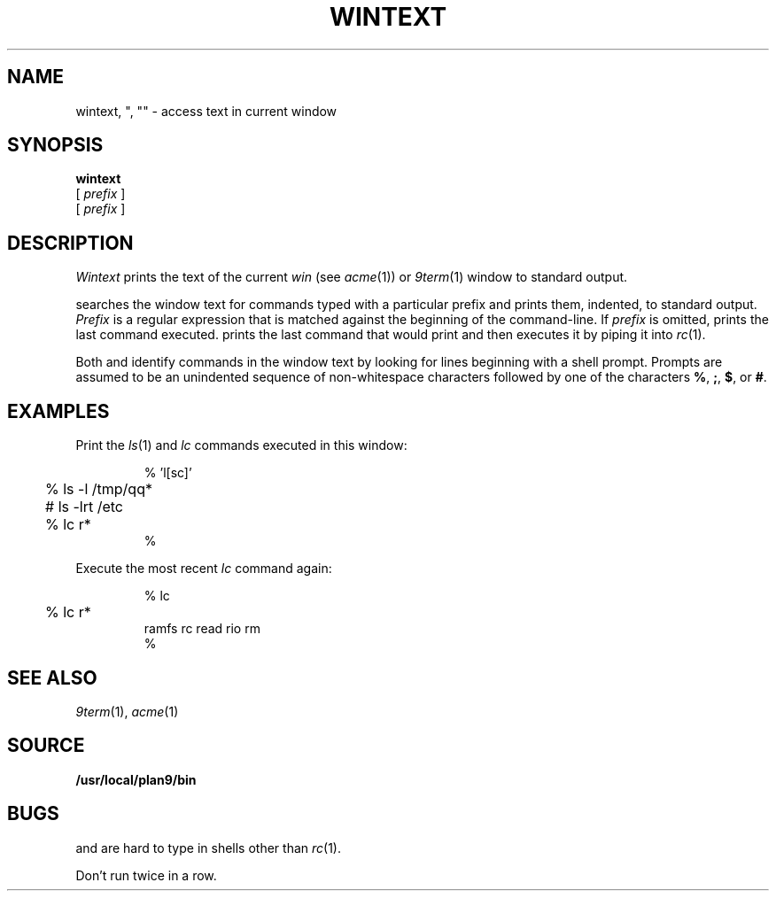 .TH WINTEXT 1
.SH NAME
wintext, ", "" \- access text in current window
.SH SYNOPSIS
.B wintext
.br
.B \C'"'\ 
[
.I prefix
]
.br
.B \C'"'\C'"'\ 
[
.I prefix
]
.SH DESCRIPTION
.I Wintext
prints the text of the current
.I win
(see
.IR acme (1))
or
.IR 9term (1)
window to standard output.
.PP
.I \C'"'
searches the window text for commands typed with a particular prefix
and prints them, indented, to standard output.
.I Prefix
is a regular expression that is matched against the beginning of the command-line.
If
.I prefix
is omitted,
.I \C'"'
prints the last command executed.
.I \C'"'\C'"'
prints the last command that
.I \C'"'
would print and then executes it by piping it into 
.IR rc (1).
.PP
Both
.I \C'"'
and
.I \C'"'\C'"'
identify commands in the window text by looking for lines
beginning with a shell prompt.
Prompts are assumed to be an unindented sequence of
non-whitespace characters followed by one of the
characters
.BR % ,
.BR ; ,
.BR $ ,
or
.BR # .
.SH EXAMPLES
Print the
.IR ls (1)
and
.I lc
commands executed in this window:
.IP
.EX
.ta +4n
% \C'"' 'l[sc]'
	% ls -l /tmp/qq*
	# ls -lrt /etc
	% lc r*
%
.EE
.PP
Execute the most recent
.I lc
command again:
.IP
.EX
.ta +4n
% \C'"'\C'"' lc
	% lc r*
ramfs   rc      read    rio     rm
% 
.EE
.SH SEE ALSO
.IR 9term (1),
.IR acme (1)
.SH SOURCE
.B /usr/local/plan9/bin
.SH BUGS
.I \C'"'
and
.I \C'"'\C'"'
are hard to type in shells other than
.IR rc (1).
.\" and in troff!
.PP
Don't run
.I \C'"'\C'"'
twice in a row.
